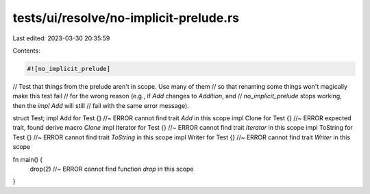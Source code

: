 tests/ui/resolve/no-implicit-prelude.rs
=======================================

Last edited: 2023-03-30 20:35:59

Contents:

.. code-block:: rs

    #![no_implicit_prelude]

// Test that things from the prelude aren't in scope. Use many of them
// so that renaming some things won't magically make this test fail
// for the wrong reason (e.g., if `Add` changes to `Addition`, and
// `no_implicit_prelude` stops working, then the `impl Add` will still
// fail with the same error message).

struct Test;
impl Add for Test {} //~ ERROR cannot find trait `Add` in this scope
impl Clone for Test {} //~ ERROR expected trait, found derive macro `Clone`
impl Iterator for Test {} //~ ERROR cannot find trait `Iterator` in this scope
impl ToString for Test {} //~ ERROR cannot find trait `ToString` in this scope
impl Writer for Test {} //~ ERROR cannot find trait `Writer` in this scope

fn main() {
    drop(2) //~ ERROR cannot find function `drop` in this scope
}


